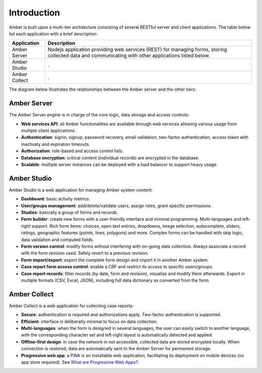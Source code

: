 Introduction
============

Amber is built upon a multi-tier architecture consisting of several RESTful server and client applications. The table below list each application with a brief description:

============================================= ======================================================
Application                                   Description
============================================= ======================================================
Amber Server	                                Nodejs application providing web services (REST) for managing forms, storing collected data and communicating with other applications listed below.
Amber Studio                                  .
Amber Collect                                 .
============================================= ======================================================

The diagram below illustrates the relationships between the Amber server and the other tiers:

.. image:: images/amber-architecture.png
  :width: 800

Amber Server
------------

The Amber Server engine is in charge of the core logic, data storage and access controls:

* **Web services API**: all Amber functionalities are available through web services allowing various usage from multiple client applications.
* **Authentication**: signin, signup, password recovery, email validation, two-factor authentication, access token with inactivaty and expiration timeouts.
* **Authorization**: role-based and access control lists.
* **Database encryption**: critical content (individual records) are encrypted in the database.
* **Scalable**: multiple server instances can be deployed with a load balancer to support heavy usage.


Amber Studio
------------

Amber Studio is a web application for managing Amber system content:

* **Dashboard**: basic activity metrics.
* **User/groups management**: add/delete/validate users, assign roles, grant specific permissions.
* **Studies**: basically a group of forms and records.
* **Form builder**: create new forms with a user-friendly interface and minimal programming. Multi-languages and left-right support. Rich form items: choices, open text entries, dropdowns, image selection, autocomplete, sliders, ratings, geographic features (points, lines, polygons) and more. Complex forms can be handled with skip logic, data validation and computed fields.
* **Form version control**: modify forms without interfering with on-going data collection. Always associate a record with the form revision used. Safely revert to a previous revision.
* **Form import/export**: export the complete form design and import it in another Amber system.
* **Case report form access control**: enable a CRF and restrict its access to specific users/groups.
* **Case report records**: filter records (by date, form and revision), visualize and modify them afterwards. Export in multiple formats (CSV, Excel, JSON), including full data dictionary as converted from the form.


Amber Collect
-------------

Amber Collect is a web application for collecting case reports:

* **Secure**: authentication is required and authorizations apply. Two-factor authentication is supported.
* **Efficient**: interface is deliberatly minimal to focus on data collection.
* **Multi-languages**: when the form is designed in several languages, the user can easily switch to another language, with the corresponding character set and left-right layout is automatically detected and applied.
* **Offline-first design**: in case the network in not accessible, collected data are stored encrypted locally. When connection is restored, data are automatically sent to the Amber Server for permanent storage.
* **Progressive web app**: a PWA is an installable web application, facilitating its deployment on mobile devices (no app store required). See `What are Progressive Web Apps? <https://web.dev/what-are-pwas/>`_.
